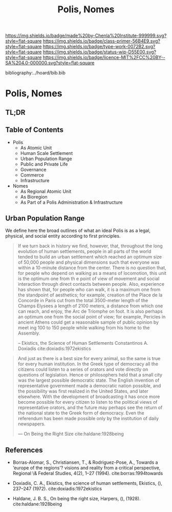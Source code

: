 #   -*- mode: org; fill-column: 60 -*-

#+TITLE: Polis, Nomes
#+STARTUP: showall
#+TOC: headlines 4
#+PROPERTY: filename

[[https://img.shields.io/badge/made%20by-Chenla%20Institute-999999.svg?style=flat-square]] 
[[https://img.shields.io/badge/class-primer-56B4E9.svg?style=flat-square]]
[[https://img.shields.io/badge/type-work-0072B2.svg?style=flat-square]]
[[https://img.shields.io/badge/status-wip-D55E00.svg?style=flat-square]]
[[https://img.shields.io/badge/licence-MIT%2FCC%20BY--SA%204.0-000000.svg?style=flat-square]]

bibliography:../hoard/bib.bib

* Polis, Nomes
:PROPERTIES:
:CUSTOM_ID:
:Name:     /home/deerpig/proj/chenla/warp/ww-polis-nomes.org
:Created:  2018-04-08T16:03@Prek Leap (11.642600N-104.919210W)
:ID:       09acf54e-3d01-44e6-b6de-c74c43702a64
:VER:      576450283.087603613
:GEO:      48P-491193-1287029-15
:BXID:     proj:JAH7-8338
:Class:    primer
:Type:     work
:Status:   wip
:Licence:  MIT/CC BY-SA 4.0
:END:

** TL;DR

#+begin_comment
So how much of this, if any, should be in w&w and how much
in APPL?  The thing is, there are lot of things in the TOC
do not belong in the patterns -- I want to show the whole
heirarchy from person to federation and how that fits
together -- and the points that tie them together and then
the specifics be put into the patterns...

The cool thing for me as I write this is that this is the
level at which we drill down into w&w where we begin to make
the cross-over into APPL.  At this level, about three levels
down from the top, where the distinction gets blurry.

w&w should show in the how patterns form larger abstract
patterns on this side, but then on the other side of APPL
you'll see the same abstract pattern in the Primer which
outlines the reference specifications and the nuts and bolts
of how it fits together and works, but in that case it will
be a manifestation, where it will be an instance in the
hoard.  The hoard, remember, is the information and running
code for a specific instance of a civilization.
#+end_comment


** Table of Contents

  - Polis
    - As Atomic Unit
    - Human Scale Settlement
    - Urban Population Range
    - Public and Private Life
    - Governance
    - Commerce
    - Infrastructure 

  - Nomes 
    - As Regional Atomic Unit
    - As Bioregion
    - As Part of a Polis Administration & Infrastructure




** Urban Population Range

We define here the broad outlines of what an ideal Polis is
as a legal, physical, and social entity according to first
principles.

#+begin_quote
If we turn back in history we find, however, that,
throughout the long evolution of human settlements, people
in all parts of the world tended to build an urban
settlement which reached an optimum size of 50,000 people
and physical dimensions such that everyone was within a
10-minute distance from the center. There is no question
that, for people who depend on walking as a means of
locomotion, this unit is the optimum one from th e point of
view of movement and social interaction through direct
contacts between people.  Also, experience has shown that,
for people who can walk, it is a maximum one from the
standpoint of aesthetics; for example, creation of the Place
de la Concorde in Paris cut from the total 3500-meter length
of the Champs Elysees a length of 2100 meters, a distance
from which one can reach, and enjoy, the Arc de Triomphe on
foot. It is also perhaps an optimum one from the social
point of view; for example, Pericles in ancient Athens could
get a reasonable sample of public opinion by meet ing 100 to
150 people while walking from his home to the Assembly.

-- Ekistics, the Science of Human Settlements
   Constantinos A. Doxiadis cite:doxiadis:1972ekistics
#+end_quote


#+begin_quote
And just as there is a best size for every animal, so the same is true for
every human institution. In the Greek type of democracy all the citizens
could listen to a series of orators and vote directly on questions of
legislation. Hence or philosophers held that a small city was the largest
possible democratic state. The English invention of representative
government made a democratic nation possible, and the possibility was first
realized in the United States, and later elsewhere. With the development of
broadcasting it has once more become possible for every citizen to listen to
the political views of representative orators, and the future may perhaps see
the return of the national state to the Greek form of democracy. Even the
referendum has been made possible only by the institution of daily
newspapers.

— On Being the Right Size cite:haldane:1928being
#+end_quote

** References 

   - Borras-Alomar, S., Christiansen, T., & Rodriguez-Pose,
     A., Towards a ‘europe of the regions'? visions and
     reality from a critical perspective, Regional \&
     Federal Studies, 4(2), 1–27 (1994).
     cite:borras:1994towards
   - Doxiadis, C. A., Ekistics, the science of human
     settlements, Ekistics, (), 237–247 (1972).
     cite:doxiadis:1972ekistics 

   - Haldane, J. B. S., On being the right size, Harpers,
     (), (1928).
     cite:haldane:1928being
